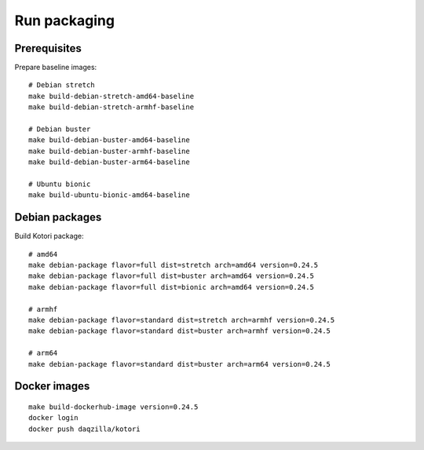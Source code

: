 .. _kotori-package:
.. _kotori-build:

#############
Run packaging
#############

.. highlight:: bash


*************
Prerequisites
*************
Prepare baseline images::

    # Debian stretch
    make build-debian-stretch-amd64-baseline
    make build-debian-stretch-armhf-baseline

    # Debian buster
    make build-debian-buster-amd64-baseline
    make build-debian-buster-armhf-baseline
    make build-debian-buster-arm64-baseline

    # Ubuntu bionic
    make build-ubuntu-bionic-amd64-baseline


***************
Debian packages
***************
Build Kotori package::

    # amd64
    make debian-package flavor=full dist=stretch arch=amd64 version=0.24.5
    make debian-package flavor=full dist=buster arch=amd64 version=0.24.5
    make debian-package flavor=full dist=bionic arch=amd64 version=0.24.5

    # armhf
    make debian-package flavor=standard dist=stretch arch=armhf version=0.24.5
    make debian-package flavor=standard dist=buster arch=armhf version=0.24.5

    # arm64
    make debian-package flavor=standard dist=buster arch=arm64 version=0.24.5


*************
Docker images
*************
::

    make build-dockerhub-image version=0.24.5
    docker login
    docker push daqzilla/kotori
